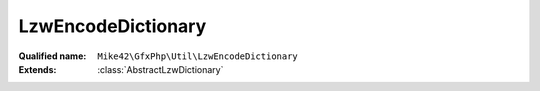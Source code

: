 LzwEncodeDictionary
===================

:Qualified name: ``Mike42\GfxPhp\Util\LzwEncodeDictionary``
:Extends: :class:`AbstractLzwDictionary`

.. php:class:: LzwEncodeDictionary

  .. php:method:: __construct (int $minCodeSize)

    :param int $minCodeSize:

  .. php:method:: add (string $entry)

    :param string $entry:

  .. php:method:: clear ()


  .. php:method:: contains (string $code)

    :param string $code:

  .. php:method:: get (string $code)

    :param string $code:

  .. php:method:: getClearCode () -> number

    :returns: number -- 

  .. php:method:: getEodCode () -> number

    :returns: number -- 

  .. php:method:: getSize ()



